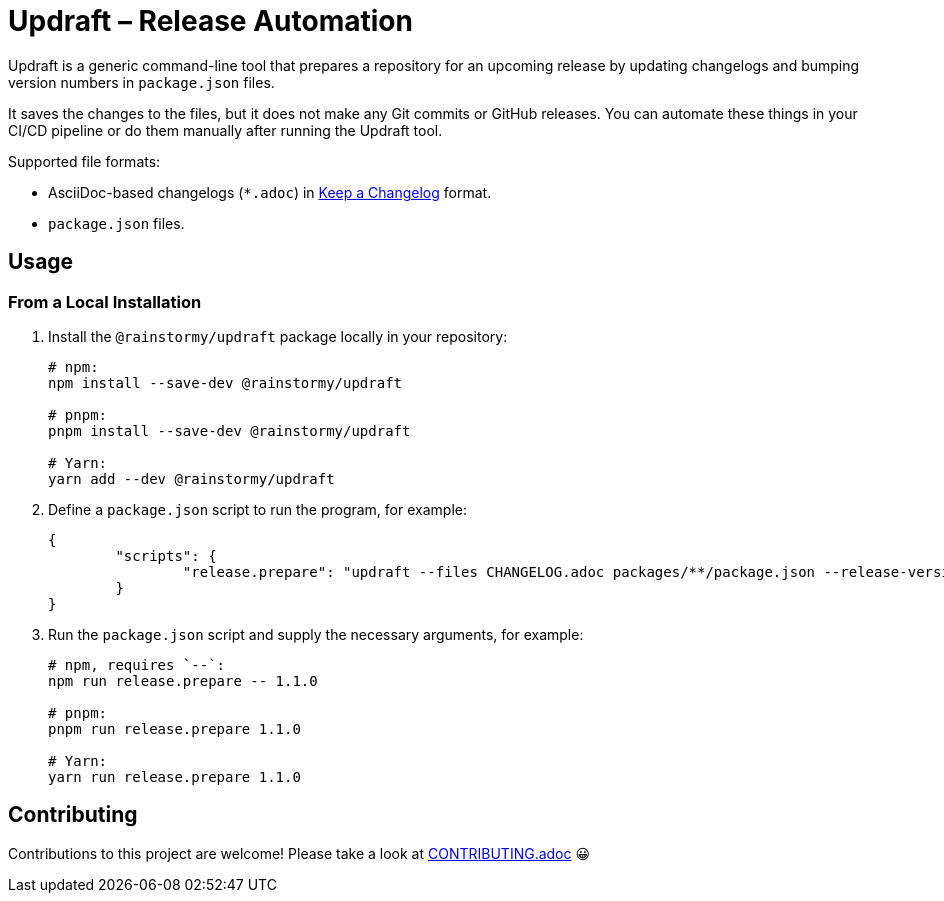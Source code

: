 = Updraft &ndash; Release Automation
:experimental:
:source-highlighter: highlight.js

Updraft is a generic command-line tool that prepares a repository for an upcoming release by updating changelogs and bumping version numbers in `package.json` files.

It saves the changes to the files, but it does not make any Git commits or GitHub releases.
You can automate these things in your CI/CD pipeline or do them manually after running the Updraft tool.

Supported file formats:

* AsciiDoc-based changelogs (`*.adoc`) in https://keepachangelog.com/en/1.1.0[Keep a Changelog] format.
* `package.json` files.

== Usage
=== From a Local Installation
. Install the `@rainstormy/updraft` package locally in your repository:
+
[source,shell]
----
# npm:
npm install --save-dev @rainstormy/updraft

# pnpm:
pnpm install --save-dev @rainstormy/updraft

# Yarn:
yarn add --dev @rainstormy/updraft
----

. Define a `package.json` script to run the program, for example:
+
[source,json]
----
{
	"scripts": {
		"release.prepare": "updraft --files CHANGELOG.adoc packages/**/package.json --release-version"
	}
}
----

. Run the `package.json` script and supply the necessary arguments, for example:
+
[source,shell]
----
# npm, requires `--`:
npm run release.prepare -- 1.1.0

# pnpm:
pnpm run release.prepare 1.1.0

# Yarn:
yarn run release.prepare 1.1.0
----

== Contributing
Contributions to this project are welcome!
Please take a look at link:CONTRIBUTING.adoc[CONTRIBUTING.adoc] 😀
